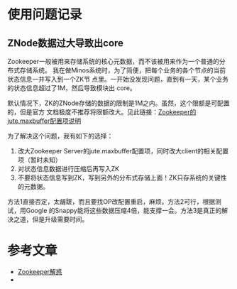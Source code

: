 
* 使用问题记录
** ZNode数据过大导致出core
Zookeeper一般被用来存储系统的核心元数据，而不该被用来作为一个普通的分布式存储系统。
我在做Minos系统时，为了简便，把每个业务的各个节点的当前状态信息一并写入到一个ZK节
点里。一开始没发现问题，直到有一天，某个业务的状态信息超过了1M，然后导致模块出
core。

默认情况下，ZK的ZNode存储的数据的限制是1M之内。虽然，这个限额是可配置的，但是官方
文档极度不推荐将限额改大。见此链接：[[http://zookeeper.apache.org/doc/r3.3.3/zookeeperAdmin.html#Unsafe%2BOptions][Zookeeper的jute.maxbuffer配置项说明]]

为了解决这个问题，我有如下的选择：
1. 改大Zookeeper Server的jute.maxbuffer配置项，同时改大client的相关配置项（暂时未知）
2. 对状态信息数据进行压缩后再写入ZK
3. 不要将状态信息写到ZK，写到另外的分布式存储上面！ZK只存系统的关键性的元数据。

方法1直接否定，太龌蹉，而且要找OP改配置重启，麻烦。方法2可行，根据测试，用Google
的Snappy能将这些数据压缩4倍，能支撑一会。方法3是真正的解决之道，但是升级需要时间。

* 参考文章
+ [[http://www.cnblogs.com/gpcuster/archive/2010/12/29/1921213.html][Zookeeper解惑]]
+ 

